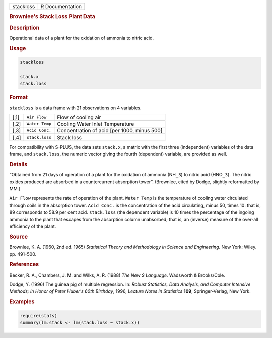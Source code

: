 .. container::

   ========= ===============
   stackloss R Documentation
   ========= ===============

   .. rubric:: Brownlee's Stack Loss Plant Data
      :name: stackloss

   .. rubric:: Description
      :name: description

   Operational data of a plant for the oxidation of ammonia to nitric
   acid.

   .. rubric:: Usage
      :name: usage

   .. code:: R

      stackloss

      stack.x
      stack.loss

   .. rubric:: Format
      :name: format

   ``stackloss`` is a data frame with 21 observations on 4 variables.

   ==== ============== ===========================================
   [,1] ``Air Flow``   Flow of cooling air
   [,2] ``Water Temp`` Cooling Water Inlet Temperature
   [,3] ``Acid Conc.`` Concentration of acid [per 1000, minus 500]
   [,4] ``stack.loss`` Stack loss
   \                   
   ==== ============== ===========================================

   For compatibility with S-PLUS, the data sets ``stack.x``, a matrix
   with the first three (independent) variables of the data frame, and
   ``stack.loss``, the numeric vector giving the fourth (dependent)
   variable, are provided as well.

   .. rubric:: Details
      :name: details

   “Obtained from 21 days of operation of a plant for the oxidation of
   ammonia (NH\ ``_3``) to nitric acid (HNO\ ``_3``). The nitric oxides
   produced are absorbed in a countercurrent absorption tower”.
   (Brownlee, cited by Dodge, slightly reformatted by MM.)

   ``Air Flow`` represents the rate of operation of the plant.
   ``Water Temp`` is the temperature of cooling water circulated through
   coils in the absorption tower. ``Acid Conc.`` is the concentration of
   the acid circulating, minus 50, times 10: that is, 89 corresponds to
   58.9 per cent acid. ``stack.loss`` (the dependent variable) is 10
   times the percentage of the ingoing ammonia to the plant that escapes
   from the absorption column unabsorbed; that is, an (inverse) measure
   of the over-all efficiency of the plant.

   .. rubric:: Source
      :name: source

   Brownlee, K. A. (1960, 2nd ed. 1965) *Statistical Theory and
   Methodology in Science and Engineering*. New York: Wiley. pp.
   491–500.

   .. rubric:: References
      :name: references

   Becker, R. A., Chambers, J. M. and Wilks, A. R. (1988) *The New S
   Language*. Wadsworth & Brooks/Cole.

   Dodge, Y. (1996) The guinea pig of multiple regression. In: *Robust
   Statistics, Data Analysis, and Computer Intensive Methods; In Honor
   of Peter Huber's 60th Birthday*, 1996, *Lecture Notes in Statistics*
   **109**, Springer-Verlag, New York.

   .. rubric:: Examples
      :name: examples

   .. code:: R

      require(stats)
      summary(lm.stack <- lm(stack.loss ~ stack.x))
